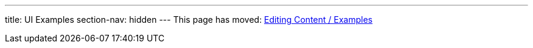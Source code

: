 ---
title: UI Examples
section-nav: hidden
---
This page has moved: <<editing#examples,Editing Content / Examples>>
